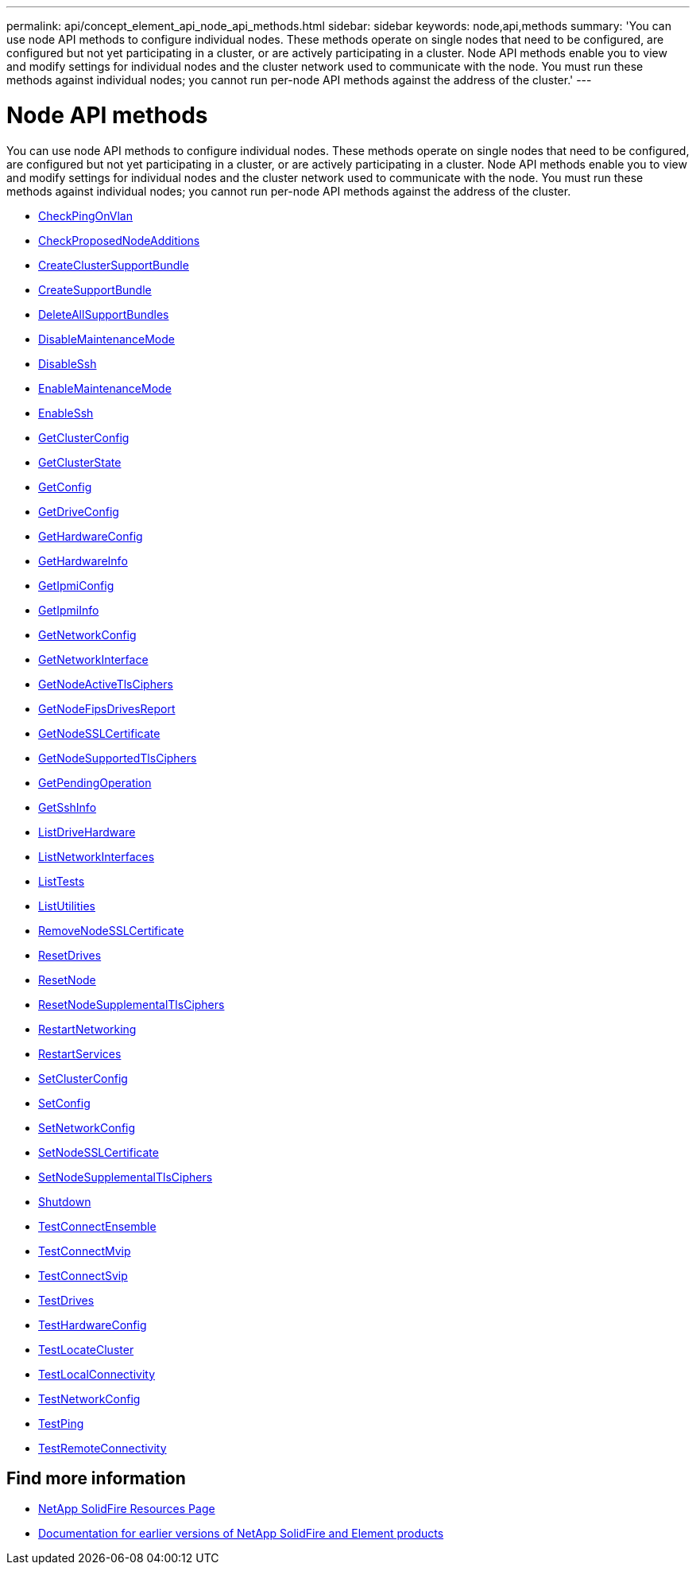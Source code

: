 ---
permalink: api/concept_element_api_node_api_methods.html
sidebar: sidebar
keywords: node,api,methods
summary: 'You can use node API methods to configure individual nodes. These methods operate on single nodes that need to be configured, are configured but not yet participating in a cluster, or are actively participating in a cluster. Node API methods enable you to view and modify settings for individual nodes and the cluster network used to communicate with the node. You must run these methods against individual nodes; you cannot run per-node API methods against the address of the cluster.'
---

= Node API methods
:icons: font
:imagesdir: ../media/

[.lead]
You can use node API methods to configure individual nodes. These methods operate on single nodes that need to be configured, are configured but not yet participating in a cluster, or are actively participating in a cluster. Node API methods enable you to view and modify settings for individual nodes and the cluster network used to communicate with the node. You must run these methods against individual nodes; you cannot run per-node API methods against the address of the cluster.

** xref:reference_element_api_checkpingonvlan.adoc[CheckPingOnVlan]
** xref:reference_element_api_checkproposednodeadditions.adoc[CheckProposedNodeAdditions]
** xref:reference_element_api_createclustersupportbundle.adoc[CreateClusterSupportBundle]
** xref:reference_element_api_createsupportbundle.adoc[CreateSupportBundle]
** xref:reference_element_api_deleteallsupportbundles.adoc[DeleteAllSupportBundles]
** xref:reference_element_api_disablemaintenancemode.adoc[DisableMaintenanceMode]
** xref:reference_element_api_disablessh.adoc[DisableSsh]
** xref:reference_element_api_enablemaintenancemode.adoc[EnableMaintenanceMode]
** xref:reference_element_api_enablessh.adoc[EnableSsh]
** xref:reference_element_api_getclusterconfig.adoc[GetClusterConfig]
** xref:reference_element_api_getclusterstate.adoc[GetClusterState]
** xref:reference_element_api_getconfig.adoc[GetConfig]
** xref:reference_element_api_getdriveconfig.adoc[GetDriveConfig]
** xref:reference_element_api_gethardwareconfig.adoc[GetHardwareConfig]
** xref:reference_element_api_gethardwareinfo.adoc[GetHardwareInfo]
** xref:reference_element_api_getipmiconfig.adoc[GetIpmiConfig]
** xref:reference_element_api_getipmiinfo.adoc[GetIpmiInfo]
** xref:reference_element_api_getnetworkconfig.adoc[GetNetworkConfig]
** xref:reference_element_api_getnetworkinterface.adoc[GetNetworkInterface]
** xref:reference_element_api_getnodeactivetlsciphers.adoc[GetNodeActiveTlsCiphers]
** xref:reference_element_api_node_getnodefipsdrivesreport.adoc[GetNodeFipsDrivesReport]
** xref:reference_element_api_getnodesslcertificate.adoc[GetNodeSSLCertificate]
** xref:reference_element_api_getnodesupportedtlsciphers.adoc[GetNodeSupportedTlsCiphers]
** xref:reference_element_api_getpendingoperation.adoc[GetPendingOperation]
** xref:reference_element_api_getsshinfo.adoc[GetSshInfo]
** xref:reference_element_api_listdrivehardware.adoc[ListDriveHardware]
** xref:reference_element_api_listnetworkinterfaces.adoc[ListNetworkInterfaces]
** xref:reference_element_api_listtests.adoc[ListTests]
** xref:reference_element_api_listutilities.adoc[ListUtilities]
** xref:reference_element_api_removenodesslcertificate.adoc[RemoveNodeSSLCertificate]
** xref:reference_element_api_resetdrives.adoc[ResetDrives]
** xref:reference_element_api_resetnode.adoc[ResetNode]
** xref:reference_element_api_resetnodesupplementaltlsciphers.adoc[ResetNodeSupplementalTlsCiphers]
** xref:reference_element_api_restartnetworking.adoc[RestartNetworking]
** xref:reference_element_api_restartservices.adoc[RestartServices]
** xref:reference_element_api_setclusterconfig.adoc[SetClusterConfig]
** xref:reference_element_api_setconfig.adoc[SetConfig]
** xref:reference_element_api_setnetworkconfig.adoc[SetNetworkConfig]
** xref:reference_element_api_setnodesslcertificate.adoc[SetNodeSSLCertificate]
** xref:reference_element_api_setnodesupplementaltlsciphers.adoc[SetNodeSupplementalTlsCiphers]
** xref:reference_element_api_node_shutdown.adoc[Shutdown]
** xref:reference_element_api_testconnectensemble.adoc[TestConnectEnsemble]
** xref:reference_element_api_testconnectmvip.adoc[TestConnectMvip]
** xref:reference_element_api_testconnectsvip.adoc[TestConnectSvip]
** xref:reference_element_api_testdrives.adoc[TestDrives]
** xref:reference_element_api_testhardwareconfig.adoc[TestHardwareConfig]
** xref:reference_element_api_testlocatecluster.adoc[TestLocateCluster]
** xref:reference_element_api_testlocalconnectivity.adoc[TestLocalConnectivity]
** xref:reference_element_api_testnetworkconfig.adoc[TestNetworkConfig]
** xref:reference_element_api_testping.adoc[TestPing]
** xref:reference_element_api_testremoteconnectivity.adoc[TestRemoteConnectivity]

== Find more information
* https://www.netapp.com/data-storage/solidfire/documentation/[NetApp SolidFire Resources Page^]
* https://docs.netapp.com/sfe-122/topic/com.netapp.ndc.sfe-vers/GUID-B1944B0E-B335-4E0B-B9F1-E960BF32AE56.html[Documentation for earlier versions of NetApp SolidFire and Element products^]
